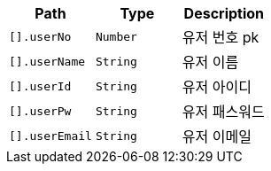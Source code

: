 |===
|Path|Type|Description

|`+[].userNo+`
|`+Number+`
|유저 번호 pk

|`+[].userName+`
|`+String+`
|유저 이름

|`+[].userId+`
|`+String+`
|유저 아이디

|`+[].userPw+`
|`+String+`
|유저 패스워드

|`+[].userEmail+`
|`+String+`
|유저 이메일

|===